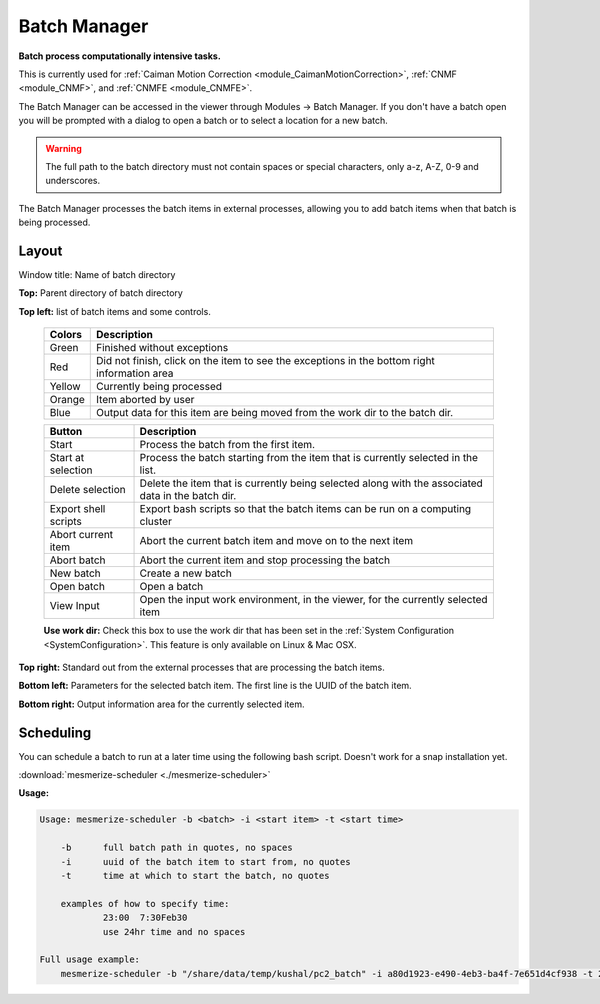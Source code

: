 .. _module_BatchManager:

Batch Manager
*************

**Batch process computationally intensive tasks.**

.. seealso:: :ref:`Batch Manager API <API_BatchManager>`

This is currently used for :ref:`Caiman Motion Correction <module_CaimanMotionCorrection>`, :ref:`CNMF <module_CNMF>`, and :ref:`CNMFE <module_CNMFE>`.

The Batch Manager can be accessed in the viewer through Modules -> Batch Manager. If you don't have a batch open you will be prompted with a dialog to open a batch or to select a location for a new batch.

.. warning:: The full path to the batch directory must not contain spaces or special characters, only a-z, A-Z, 0-9 and underscores.

The Batch Manager processes the batch items in external processes, allowing you to add batch items when that batch is being processed.

Layout
======

.. thumbnail:: ./batch_manager.png

Window title: Name of batch directory

**Top:** Parent directory of batch directory

**Top left:** list of batch items and some controls.

    ===========    ================================================
    Colors          Description
    ===========    ================================================
    Green           Finished without exceptions
    Red             Did not finish, click on the item to see the exceptions in the bottom right information area
    Yellow          Currently being processed
    Orange          Item aborted by user
    Blue            Output data for this item are being moved from the work dir to the batch dir.
    ===========    ================================================        
    
    ======================    ================================================
    Button                      Description
    ======================    ================================================
    Start                       Process the batch from the first item.
    Start at selection          Process the batch starting from the item that is currently selected in the list.
    Delete selection            Delete the item that is currently being selected along with the associated data in the batch dir.
    Export shell scripts        Export bash scripts so that the batch items can be run on a computing cluster
    Abort current item          Abort the current batch item and move on to the next item
    Abort batch                 Abort the current item and stop processing the batch
    New batch                   Create a new batch
    Open batch                  Open a batch
    View Input                  Open the input work environment, in the viewer, for the currently selected item
    ======================    ================================================
    
    **Use work dir:** Check this box to use the work dir that has been set in the :ref:`System Configuration <SystemConfiguration>`. This feature is only available on Linux & Mac OSX.
    
**Top right:** Standard out from the external processes that are processing the batch items.

**Bottom left:** Parameters for the selected batch item. The first line is the UUID of the batch item.

**Bottom right:** Output information area for the currently selected item.

Scheduling
==========

You can schedule a batch to run at a later time using the following bash script. Doesn't work for a snap installation yet.

:download:`mesmerize-scheduler <./mesmerize-scheduler>`

**Usage:**

.. highlight:: none

.. code::

    Usage: mesmerize-scheduler -b <batch> -i <start item> -t <start time>                                                    
                                                                                                                                                                 
        -b      full batch path in quotes, no spaces                                                                                                                                 
        -i      uuid of the batch item to start from, no quotes                                                                                                                             
        -t      time at which to start the batch, no quotes                                                                                                                                   
                                                                                                                                                                                                
        examples of how to specify time:                                                                                                                                                            
                23:00  7:30Feb30                                                                                                                                                                    
                use 24hr time and no spaces                                                                                                                                                           
                                                                                                                                                                                                        
    Full usage example:                                                                                                                                                                                     
        mesmerize-scheduler -b "/share/data/temp/kushal/pc2_batch" -i a80d1923-e490-4eb3-ba4f-7e651d4cf938 -t 2:00                                                                                         

